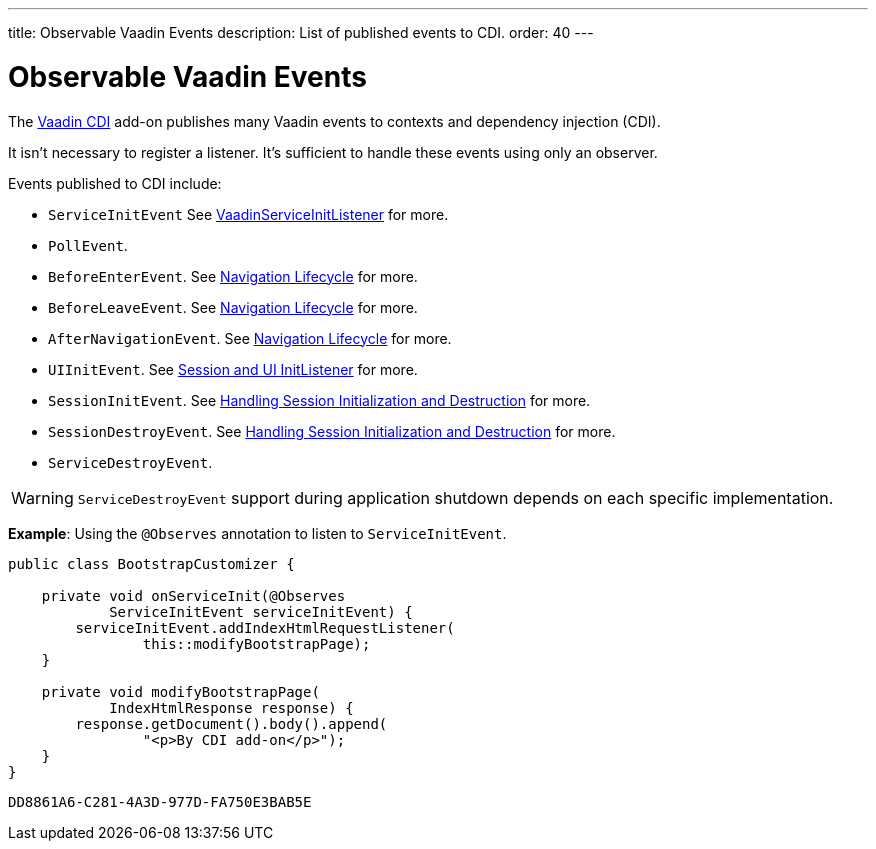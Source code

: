 ---
title: Observable Vaadin Events
description: List of published events to CDI.
order: 40
---


= Observable Vaadin Events

The https://vaadin.com/directory/component/vaadin-cdi/[Vaadin CDI] add-on publishes many Vaadin events to contexts and dependency injection (CDI).

It isn't necessary to register a listener. It's sufficient to handle these events using only an observer.

Events published to CDI include:

- `ServiceInitEvent` See <<../../advanced/service-init-listener#,VaadinServiceInitListener>>
for more.
- `PollEvent`.
- `BeforeEnterEvent`. See <<../../routing/lifecycle#,Navigation Lifecycle>> for more.
- `BeforeLeaveEvent`. See <<../../routing/lifecycle#,Navigation Lifecycle>> for more.
- `AfterNavigationEvent`. See <<../../routing/lifecycle#,Navigation Lifecycle>> for more.
- `UIInitEvent`. See <<../../advanced/session-and-ui-init-listener#,Session and UI InitListener>> for more.
- `SessionInitEvent`. See <<../../advanced/application-lifecycle#handling-session-initialization-and-destruction,Handling Session Initialization and Destruction>> for more.
- `SessionDestroyEvent`. See <<../../advanced/application-lifecycle#handling-session-initialization-and-destruction,Handling Session Initialization and Destruction>> for more.
- `ServiceDestroyEvent`.

[WARNING]
`ServiceDestroyEvent` support during application shutdown depends on each specific implementation.

*Example*: Using the `@Observes` annotation to listen to `ServiceInitEvent`.

[source,java]
----
public class BootstrapCustomizer {

    private void onServiceInit(@Observes
            ServiceInitEvent serviceInitEvent) {
        serviceInitEvent.addIndexHtmlRequestListener(
                this::modifyBootstrapPage);
    }

    private void modifyBootstrapPage(
            IndexHtmlResponse response) {
        response.getDocument().body().append(
                "<p>By CDI add-on</p>");
    }
}
----


[discussion-id]`DD8861A6-C281-4A3D-977D-FA750E3BAB5E`

++++
<style>
[class^=PageHeader-module--descriptionContainer] {display: none;}
</style>
++++

